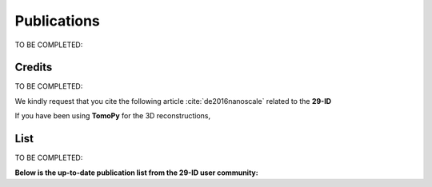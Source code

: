 Publications
============

TO BE COMPLETED:

Credits
~~~~~~~

TO BE COMPLETED:

We kindly request that you cite the following article :cite:`de2016nanoscale` related to the **29-ID**

If you have been using **TomoPy** for the 3D reconstructions, 

.. bibliography:: bibtex/cite.bib
   :style: plain
   :labelprefix: A



List
~~~~

TO BE COMPLETED:

**Below is the up-to-date publication list from the 29-ID user community:**

.. bibliography:: bibtex/ref.bib
   :style: reversedate
   :labelprefix: B
   :all:
